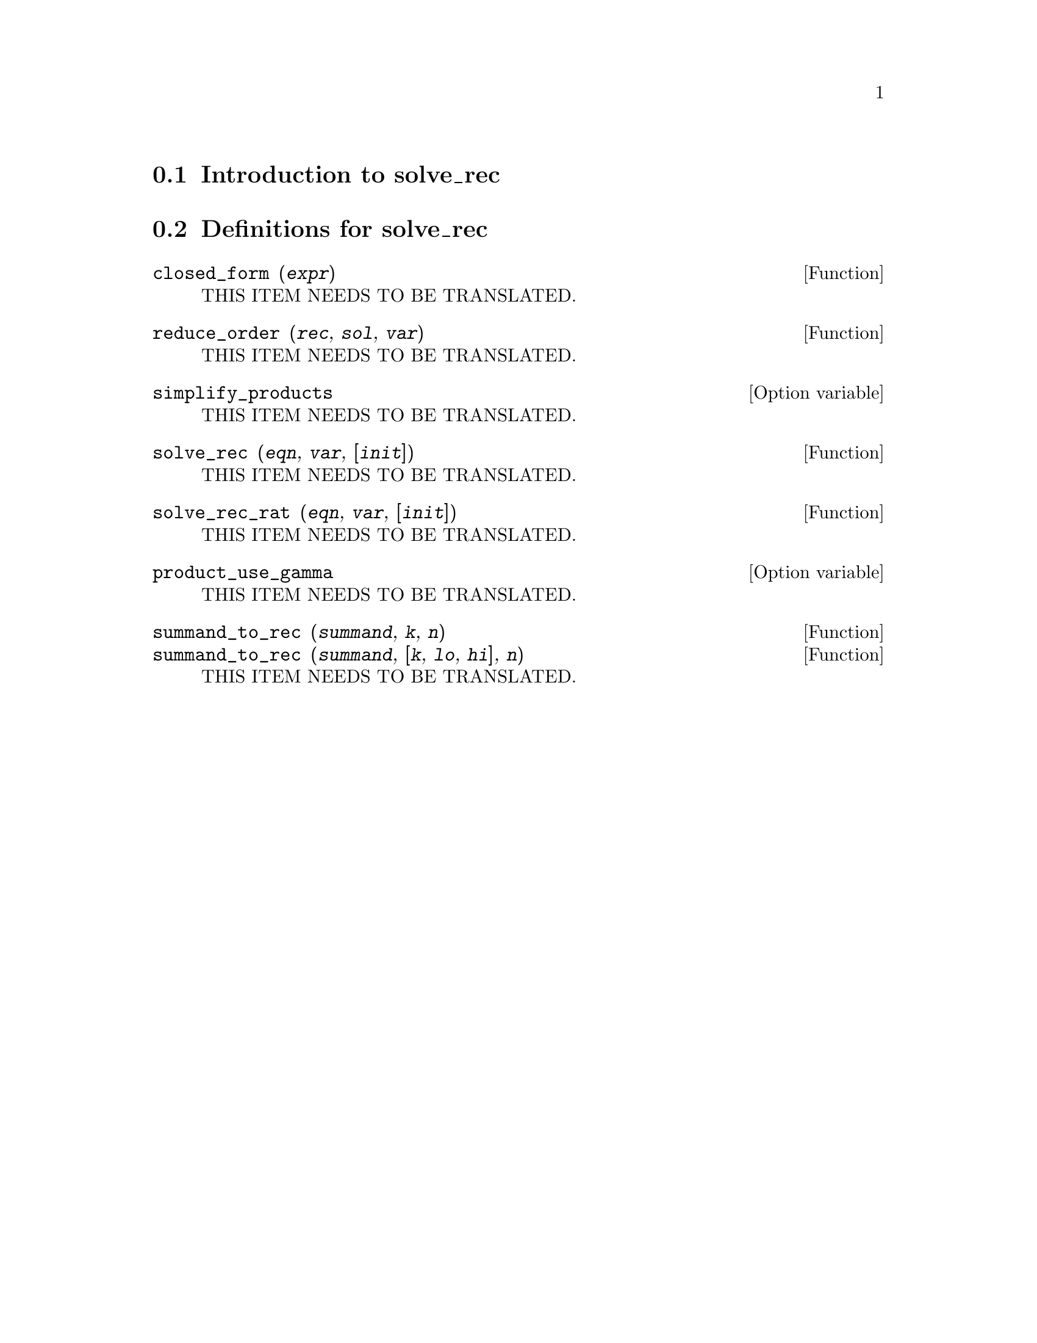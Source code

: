 @menu
* Introduction to solve_rec::
* Definitions for solve_rec::
@end menu

@node Introduction to solve_rec, Definitions for solve_rec, solve_rec, solve_rec
@section Introduction to solve_rec

@node Definitions for solve_rec,  , Introduction to solve_rec, solve_rec
@section Definitions for solve_rec

@deffn {Function} closed_form (@var{expr})
THIS ITEM NEEDS TO BE TRANSLATED.
@end deffn

@deffn {Function} reduce_order (@var{rec}, @var{sol}, @var{var})
THIS ITEM NEEDS TO BE TRANSLATED.
@end deffn

@defvr {Option variable} simplify_products
THIS ITEM NEEDS TO BE TRANSLATED.
@end defvr

@deffn {Function} solve_rec (@var{eqn}, @var{var}, [@var{init}])
THIS ITEM NEEDS TO BE TRANSLATED.
@end deffn

@deffn {Function} solve_rec_rat (@var{eqn}, @var{var}, [@var{init}])
THIS ITEM NEEDS TO BE TRANSLATED.
@end deffn

@defvr {Option variable} product_use_gamma
THIS ITEM NEEDS TO BE TRANSLATED.
@end defvr

@deffn {Function} summand_to_rec (@var{summand}, @var{k}, @var{n})
@deffnx {Function} summand_to_rec (@var{summand}, [@var{k}, @var{lo}, @var{hi}], @var{n})
THIS ITEM NEEDS TO BE TRANSLATED.
@end deffn

